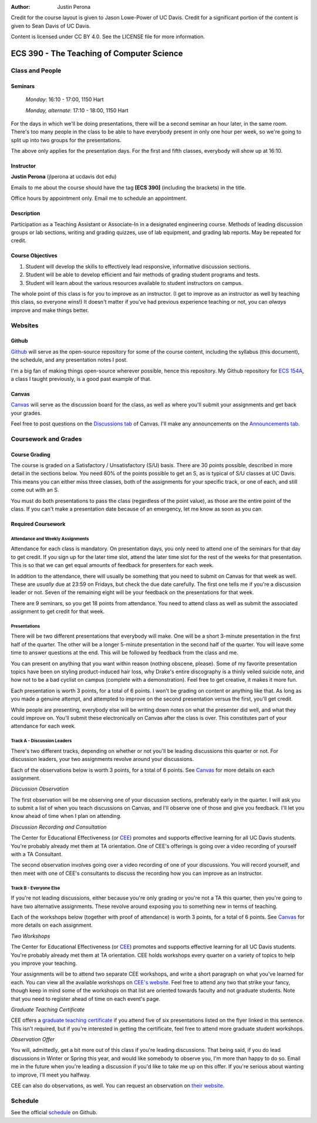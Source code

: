 :Author: Justin Perona

Credit for the course layout is given to Jason Lowe-Power of UC Davis.
Credit for a significant portion of the content is given to Sean Davis of UC Davis.

Content is licensed under CC BY 4.0.
See the LICENSE file for more information.

.. _Canvas: https://canvas.ucdavis.edu/courses/252992
.. _Github: https://github.com/jlperona-teaching/ecs390-fall18
.. _schedule: https://github.com/jlperona-teaching/ecs390-fall18/blob/master/syllabus/schedule.csv
.. _CEE: https://cee.ucdavis.edu/

==========================================
ECS 390 - The Teaching of Computer Science
==========================================

Class and People
----------------

Seminars
~~~~~~~~

    *Monday*: 16:10 - 17:00, 1150 Hart

    *Monday, alternate*: 17:10 - 18:00, 1150 Hart

For the days in which we'll be doing presentations, there will be a second seminar an hour later, in the same room.
There's too many people in the class to be able to have everybody present in only one hour per week, so we're going to split up into two groups for the presentations.

The above only applies for the presentation days.
For the first and fifth classes, everybody will show up at 16:10.

Instructor
~~~~~~~~~~

**Justin Perona** (jlperona at ucdavis dot edu)

Emails to me about the course should have the tag **[ECS 390]** (including the brackets) in the title.

Office hours by appointment only.
Email me to schedule an appointment.

Description
~~~~~~~~~~~

Participation as a Teaching Assistant or Associate-In in a designated engineering course.
Methods of leading discussion groups or lab sections, writing and grading quizzes, use of lab equipment, and grading lab reports.
May be repeated for credit.

Course Objectives
~~~~~~~~~~~~~~~~~

1. Student will develop the skills to effectively lead responsive, informative discussion sections.
2. Student will be able to develop efficient and fair methods of grading student programs and tests.
3. Student will learn about the various resources available to student instructors on campus.

The whole point of this class is for you to improve as an instructor.
(I get to improve as an instructor as well by teaching this class, so everyone wins!)
It doesn't matter if you've had previous experience teaching or not, you can *always* improve and make things better.

Websites
--------

Github
~~~~~~

Github_ will serve as the open-source repository for some of the course content, including the syllabus (this document), the schedule, and any presentation notes I post.

I'm a big fan of making things open-source wherever possible, hence this repository.
My Github repository for `ECS 154A`_, a class I taught previously, is a good past example of that.

.. _ECS 154A: https://github.com/jlperona-teaching/ecs154a-ssii18

Canvas
~~~~~~

Canvas_ will serve as the discussion board for the class, as well as where you'll submit your assignments and get back your grades.

Feel free to post questions on the `Discussions tab`_ of Canvas.
I'll make any announcements on the `Announcements tab`_.

.. _Discussions tab: https://canvas.ucdavis.edu/courses/252992/discussion_topics
.. _Announcements tab: https://canvas.ucdavis.edu/courses/252992/announcements

Coursework and Grades
---------------------

Course Grading
~~~~~~~~~~~~~~

The course is graded on a Satisfactory / Unsatisfactory (S/U) basis.
There are 30 points possible, described in more detail in the sections below.
You need 80% of the points possible to get an S, as is typical of S/U classes at UC Davis.
This means you can either miss three classes, both of the assignments for your specific track, or one of each, and still come out with an S.

You must do both presentations to pass the class (regardless of the point value), as those are the entire point of the class.
If you can't make a presentation date because of an emergency, let me know as soon as you can.

Required Coursework
~~~~~~~~~~~~~~~~~~~

Attendance and Weekly Assignments
"""""""""""""""""""""""""""""""""

Attendance for each class is mandatory.
On presentation days, you only need to attend one of the seminars for that day to get credit.
If you sign up for the later time slot, attend the later time slot for the rest of the weeks for that presentation.
This is so that we can get equal amounts of feedback for presenters for each week.

In addition to the attendance, there will usually be something that you need to submit on Canvas for that week as well.
These are *usually* due at 23:59 on Fridays, but check the due date carefully.
The first one tells me if you're a discussion leader or not.
Seven of the remaining eight will be your feedback on the presentations for that week.

There are 9 seminars, so you get 18 points from attendance.
You need to attend class as well as submit the associated assignment to get credit for that week.

Presentations
"""""""""""""

There will be two different presentations that everybody will make.
One will be a short 3-minute presentation in the first half of the quarter.
The other will be a longer 5-minute presentation in the second half of the quarter.
You will leave some time to answer questions at the end.
This will be followed by feedback from the class and me.

You can present on anything that you want within reason (nothing obscene, please).
Some of my favorite presentation topics have been on styling product-induced hair loss, why Drake's entire discography is a thinly veiled suicide note, and how not to be a bad cyclist on campus (complete with a demonstration).
Feel free to get creative, it makes it more fun.

Each presentation is worth 3 points, for a total of 6 points.
I won't be grading on content or anything like that.
As long as you made a genuine attempt, and attempted to improve on the second presentation versus the first, you'll get credit.

While people are presenting, everybody else will be writing down notes on what the presenter did well, and what they could improve on.
You'll submit these electronically on Canvas after the class is over.
This constitutes part of your attendance for each week.

Track A - Discussion Leaders
""""""""""""""""""""""""""""

There's two different tracks, depending on whether or not you'll be leading discussions this quarter or not.
For discussion leaders, your two assignments revolve around your discussions.

Each of the observations below is worth 3 points, for a total of 6 points.
See Canvas_ for more details on each assignment.

*Discussion Observation*

The first observation will be me observing one of your discussion sections, preferably early in the quarter.
I will ask you to submit a list of when you teach discussions on Canvas, and I'll observe one of those and give you feedback.
I'll let you know ahead of time when I plan on attending.

*Discussion Recording and Consultation*

The Center for Educational Effectiveness (or CEE_) promotes and supports effective learning for all UC Davis students.
You're probably already met them at TA orientation.
One of CEE's offerings is going over a video recording of yourself with a TA Consultant.

The second observation involves going over a video recording of one of your discussions.
You will record yourself, and then meet with one of CEE's consultants to discuss the recording how you can improve as an instructor.

Track B - Everyone Else
"""""""""""""""""""""""

If you're not leading discussions, either because you're only grading or you're not a TA this quarter, then you're going to have two alternative assignments.
These revolve around exposing you to something new in terms of teaching.

Each of the workshops below (together with proof of attendance) is worth 3 points, for a total of 6 points.
See Canvas_ for more details on each assignment.

*Two Workshops*

The Center for Educational Effectiveness (or CEE_) promotes and supports effective learning for all UC Davis students.
You're probably already met them at TA orientation.
CEE holds workshops every quarter on a variety of topics to help you improve your teaching.

Your assignments will be to attend two separate CEE workshops, and write a short paragraph on what you've learned for each.
You can view all the available workshops on `CEE's website`_.
Feel free to attend any two that strike your fancy, though keep in mind some of the workshops on that list are oriented towards faculty and not graduate students.
Note that you need to register ahead of time on each event's page.

*Graduate Teaching Certificate*

CEE offers a `graduate teaching certificate`_ if you attend five of six presentations listed on the flyer linked in this sentence.
This isn't required, but if you're interested in getting the certificate, feel free to attend more graduate student workshops.

*Observation Offer*

You will, admittedly, get a bit more out of this class if you're leading discussions.
That being said, if you do lead discussions in Winter or Spring this year, and would like somebody to observe you, I'm more than happy to do so.
Email me in the future when you're leading a discussion if you'd like to take me up on this offer.
If you're serious about wanting to improve, I'll meet you halfway.

CEE can also do observations, as well.
You can request an observation on `their website`_.

.. _`CEE's website`: https://cee.ucdavis.edu/workshops
.. _`graduate teaching certificate`: https://cee.ucdavis.edu/sites/g/files/dgvnsk5371/files/files/page/2018%20Fall%20Grad%20Student%20Workshop%20Flyer.pdf
.. _`their website`: https://cee.ucdavis.edu/learning-and-teaching-consultations

Schedule
--------

See the official schedule_ on Github.
